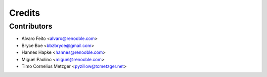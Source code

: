 =======
Credits
=======

Contributors
------------

* Alvaro Feito <alvaro@renooble.com>
* Bryce Boe <bbzbryce@gmail.com>
* Hannes Hapke <hannes@renooble.com>
* Miguel Paolino <miguel@renooble.com>
* Timo Cornelius Metzger <pyzillow@tcmetzger.net>
